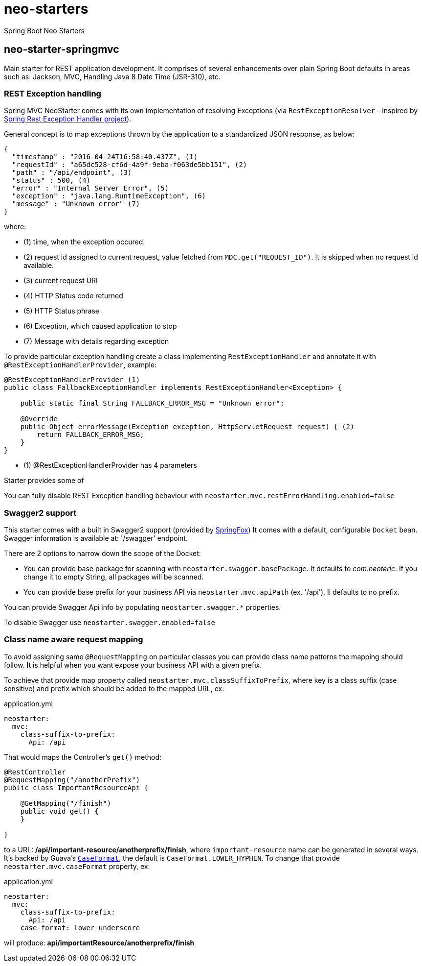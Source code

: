 # neo-starters
Spring Boot Neo Starters


## neo-starter-springmvc

Main starter for REST application development. It comprises of several
enhancements over plain Spring Boot defaults in areas such as: Jackson,
MVC, Handling Java 8 Date Time (JSR-310), etc.

### REST Exception handling

Spring MVC NeoStarter comes with its own implementation of resolving Exceptions (via `RestExceptionResolver` - inspired by
https://github.com/jirutka/spring-rest-exception-handler/[Spring Rest Exception Handler project]).

General concept is to map exceptions thrown by the application to a standardized JSON response, as below:
[source,json]
----
{
  "timestamp" : "2016-04-24T16:58:40.437Z", (1)
  "requestId" : "a65dc528-cf6d-4a9f-9eba-f063de5bb151", (2)
  "path" : "/api/endpoint", (3)
  "status" : 500, (4)
  "error" : "Internal Server Error", (5)
  "exception" : "java.lang.RuntimeException", (6)
  "message" : "Unknown error" (7)
}
----
where:

- (1) time, when the exception occured.
- (2) request id assigned to current request, value fetched from `MDC.get("REQUEST_ID")`. It is skipped when no request id available.
- (3) current request URI
- (4) HTTP Status code returned
- (5) HTTP Status phrase
- (6) Exception, which caused application to stop
- (7) Message with details regarding exception

To provide particular exception handling create a class implementing `RestExceptionHandler`
and annotate it with `@RestExceptionHandlerProvider`, example:

[source,java]
----
@RestExceptionHandlerProvider (1)
public class FallbackExceptionHandler implements RestExceptionHandler<Exception> {

    public static final String FALLBACK_ERROR_MSG = "Unknown error";

    @Override
    public Object errorMessage(Exception exception, HttpServletRequest request) { (2)
        return FALLBACK_ERROR_MSG;
    }
}
----

- (1) @RestExceptionHandlerProvider has 4 parameters

Starter provides some of

You can fully disable REST Exception handling behaviour with `neostarter.mvc.restErrorHandling.enabled=false`



### Swagger2 support

This starter comes with a built in Swagger2 support (provided by http://springfox.github.io/springfox/[SpringFox])
It comes with a default, configurable `Docket` bean. Swagger information is available at: '/swagger' endpoint.

There are 2 options to narrow down the scope of the Docket:

- You can provide base package for scanning with `neostarter.swagger.basePackage`. It defaults to _com.neoteric_. If you
change it to empty String, all packages will be scanned.
- You can provide base prefix for your business API via `neostarter.mvc.apiPath` (ex. '/api'). Ii defaults to no prefix.

You can provide Swagger Api info by populating `neostarter.swagger.*` properties.

To disable Swagger use `neostarter.swagger.enabled=false`


### Class name aware request mapping

To avoid assigning same `@RequestMapping` on particular classes you can provide class name patterns
the mapping should follow. It is helpful when you want expose your business API with a given prefix.

To achieve that provide map property called `neostarter.mvc.classSuffixToPrefix`, where key is a class suffix
(case sensitive) and prefix which should be added to the mapped URL, ex:

[source,yml]
.application.yml
----
neostarter:
  mvc:
    class-suffix-to-prefix:
      Api: /api
----

That would maps the Controller's `get()` method:
[source,java]
----
@RestController
@RequestMapping("/anotherPrefix")
public class ImportantResourceApi {

    @GetMapping("/finish")
    public void get() {
    }

}
----

to a URL: */api/important-resource/anotherprefix/finish*, where `important-resource` name can be generated in
several ways. It's backed by Guava's
`http://docs.guava-libraries.googlecode.com/git/javadoc/com/google/common/base/CaseFormat.html[CaseFormat]`,
 the default is `CaseFormat.LOWER_HYPHEN`. To change that provide `neostarter.mvc.caseFormat` property, ex:
[source,yml]
.application.yml
----
neostarter:
  mvc:
    class-suffix-to-prefix:
      Api: /api
    case-format: lower_underscore
----

will produce: *api/importantResource/anotherprefix/finish*
